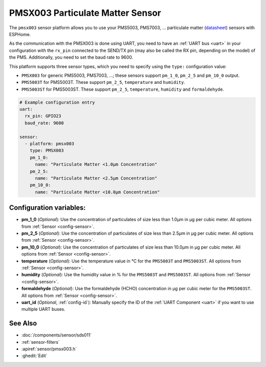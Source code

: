 PMSX003 Particulate Matter Sensor
=================================

.. seo::
    :description: Instructions for setting up PMSX003 Particulate matter sensors
    :image: pmsx003.png

The ``pmsx003`` sensor platform allows you to use your PMS5003, PMS7003, ... particulate matter
(`datasheet <http://www.aqmd.gov/docs/default-source/aq-spec/resources-page/plantower-pms5003-manual_v2-3.pdf>`__)
sensors with ESPHome.

As the communication with the PMSX003 is done using UART, you need
to have an :ref:`UART bus <uart>` in your configuration with the ``rx_pin`` connected to the SEND/TX pin
(may also be called the RX pin, depending on the model) of the PMS. Additionally, you need to set the baud rate to 9600.

This platform supports three sensor types, which you need to specify using the ``type:`` configuration
value:

- ``PMSX003`` for generic PMS5003, PMS7003, ...; these sensors support ``pm_1_0``, ``pm_2_5`` and ``pm_10_0`` output.
- ``PMS5003T`` for PMS5003T. These support ``pm_2_5``, ``temperature`` and ``humidity``.
- ``PMS5003ST`` for PMS5003ST. These support ``pm_2_5``, ``temperature``, ``humidity`` and ``formaldehyde``.

.. code-block:: yaml

    # Example configuration entry
    uart:
      rx_pin: GPIO23
      baud_rate: 9600

    sensor:
      - platform: pmsx003
        type: PMSX003
        pm_1_0:
          name: "Particulate Matter <1.0µm Concentration"
        pm_2_5:
          name: "Particulate Matter <2.5µm Concentration"
        pm_10_0:
          name: "Particulate Matter <10.0µm Concentration"

Configuration variables:
------------------------

- **pm_1_0** (*Optional*): Use the concentration of particulates of size less than 1.0µm in µg per cubic meter.
  All options from :ref:`Sensor <config-sensor>`.
- **pm_2_5** (*Optional*): Use the concentration of particulates of size less than 2.5µm in µg per cubic meter.
  All options from :ref:`Sensor <config-sensor>`.
- **pm_10_0** (*Optional*): Use the concentration of particulates of size less than 10.0µm in µg per cubic meter.
  All options from :ref:`Sensor <config-sensor>`.
- **temperature** (*Optional*): Use the temperature value in °C for the ``PMS5003T`` and ``PMS5003ST``.
  All options from :ref:`Sensor <config-sensor>`.
- **humidity** (*Optional*): Use the humidity value in % for the ``PMS5003T`` and ``PMS5003ST``.
  All options from :ref:`Sensor <config-sensor>`.
- **formaldehyde** (*Optional*): Use the formaldehyde (HCHO) concentration in µg per cubic meter for the ``PMS5003ST``.
  All options from :ref:`Sensor <config-sensor>`.
- **uart_id** (*Optional*, :ref:`config-id`): Manually specify the ID of the :ref:`UART Component <uart>` if you want
  to use multiple UART buses.

See Also
--------

- :doc:`/components/sensor/sds011`
- :ref:`sensor-filters`
- :apiref:`sensor/pmsx003.h`
- :ghedit:`Edit`

.. disqus::
